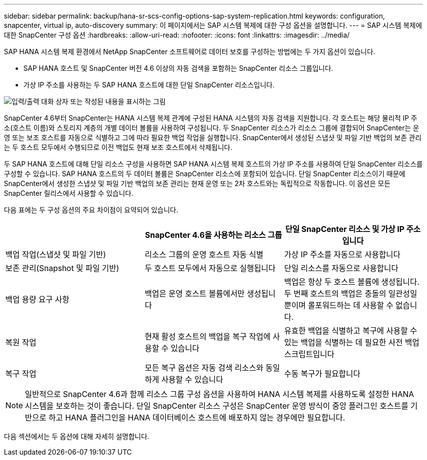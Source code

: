 ---
sidebar: sidebar 
permalink: backup/hana-sr-scs-config-options-sap-system-replication.html 
keywords: configuration, snapcenter, virtual ip, auto-discovery 
summary: 이 페이지에서는 SAP 시스템 복제에 대한 구성 옵션을 설명합니다. 
---
= SAP 시스템 복제에 대한 SnapCenter 구성 옵션
:hardbreaks:
:allow-uri-read: 
:nofooter: 
:icons: font
:linkattrs: 
:imagesdir: ../media/


[role="lead"]
SAP HANA 시스템 복제 환경에서 NetApp SnapCenter 소프트웨어로 데이터 보호를 구성하는 방법에는 두 가지 옵션이 있습니다.

* SAP HANA 호스트 및 SnapCenter 버전 4.6 이상의 자동 검색을 포함하는 SnapCenter 리소스 그룹입니다.
* 가상 IP 주소를 사용하는 두 SAP HANA 호스트에 대한 단일 SnapCenter 리소스입니다.


image:saphana-sr-scs-image5.png["입력/출력 대화 상자 또는 작성된 내용을 표시하는 그림"]

SnapCenter 4.6부터 SnapCenter는 HANA 시스템 복제 관계에 구성된 HANA 시스템의 자동 검색을 지원합니다. 각 호스트는 해당 물리적 IP 주소(호스트 이름)와 스토리지 계층의 개별 데이터 볼륨을 사용하여 구성됩니다. 두 SnapCenter 리소스가 리소스 그룹에 결합되어 SnapCenter는 운영 또는 보조 호스트를 자동으로 식별하고 그에 따라 필요한 백업 작업을 실행합니다. SnapCenter에서 생성된 스냅샷 및 파일 기반 백업의 보존 관리는 두 호스트 모두에서 수행되므로 이전 백업도 현재 보조 호스트에서 삭제됩니다.

두 SAP HANA 호스트에 대해 단일 리소스 구성을 사용하면 SAP HANA 시스템 복제 호스트의 가상 IP 주소를 사용하여 단일 SnapCenter 리소스를 구성할 수 있습니다. SAP HANA 호스트의 두 데이터 볼륨은 SnapCenter 리소스에 포함되어 있습니다. 단일 SnapCenter 리소스이기 때문에 SnapCenter에서 생성한 스냅샷 및 파일 기반 백업의 보존 관리는 현재 운영 또는 2차 호스트와는 독립적으로 작동합니다. 이 옵션은 모든 SnapCenter 릴리스에서 사용할 수 있습니다.

다음 표에는 두 구성 옵션의 주요 차이점이 요약되어 있습니다.

|===
|  | SnapCenter 4.6을 사용하는 리소스 그룹 | 단일 SnapCenter 리소스 및 가상 IP 주소입니다 


| 백업 작업(스냅샷 및 파일 기반) | 리소스 그룹의 운영 호스트 자동 식별 | 가상 IP 주소를 자동으로 사용합니다 


| 보존 관리(Snapshot 및 파일 기반) | 두 호스트 모두에서 자동으로 실행됩니다 | 단일 리소스를 자동으로 사용합니다 


| 백업 용량 요구 사항 | 백업은 운영 호스트 볼륨에서만 생성됩니다 | 백업은 항상 두 호스트 볼륨에 생성됩니다. 두 번째 호스트의 백업은 충돌의 일관성일 뿐이며 롤포워드하는 데 사용할 수 없습니다. 


| 복원 작업 | 현재 활성 호스트의 백업을 복구 작업에 사용할 수 있습니다 | 유효한 백업을 식별하고 복구에 사용할 수 있는 백업을 식별하는 데 필요한 사전 백업 스크립트입니다 


| 복구 작업 | 모든 복구 옵션은 자동 검색 리소스와 동일하게 사용할 수 있습니다 | 수동 복구가 필요합니다 
|===

NOTE: 일반적으로 SnapCenter 4.6과 함께 리소스 그룹 구성 옵션을 사용하여 HANA 시스템 복제를 사용하도록 설정한 HANA 시스템을 보호하는 것이 좋습니다. 단일 SnapCenter 리소스 구성은 SnapCenter 운영 방식이 중앙 플러그인 호스트를 기반으로 하고 HANA 플러그인을 HANA 데이터베이스 호스트에 배포하지 않는 경우에만 필요합니다.

다음 섹션에서는 두 옵션에 대해 자세히 설명합니다.
